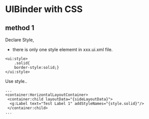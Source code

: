 * UIBinder with CSS
** method 1 
Declare Style,
 - there is only one style elememt in xxx.ui.xml file.
#+BEGIN_SRC <xml>
<ui:style>
	.solid{
	border-style:solid;}
</ui:style>
#+END_SRC

Use  style..
#+BEGIN_SRC <xml>
...
<container:HorizontalLayoutContainer>
 <container:child layoutData="{sideLayoutData}">
  <g:Label text="Test Label 1" addStyleNames="{style.solid}"/>
 </container:child>
...
#+END_SRC
